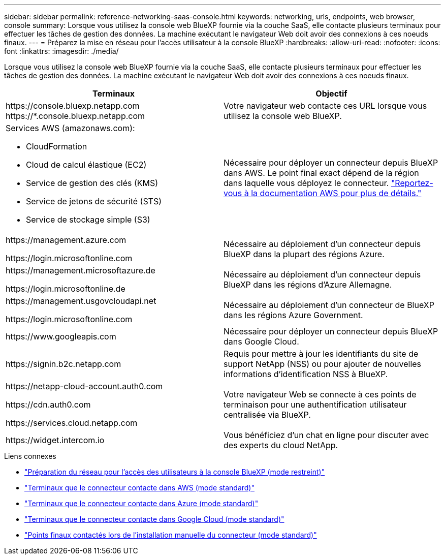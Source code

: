---
sidebar: sidebar 
permalink: reference-networking-saas-console.html 
keywords: networking, urls, endpoints, web browser, console 
summary: Lorsque vous utilisez la console web BlueXP fournie via la couche SaaS, elle contacte plusieurs terminaux pour effectuer les tâches de gestion des données. La machine exécutant le navigateur Web doit avoir des connexions à ces noeuds finaux. 
---
= Préparez la mise en réseau pour l'accès utilisateur à la console BlueXP
:hardbreaks:
:allow-uri-read: 
:nofooter: 
:icons: font
:linkattrs: 
:imagesdir: ./media/


[role="lead"]
Lorsque vous utilisez la console web BlueXP fournie via la couche SaaS, elle contacte plusieurs terminaux pour effectuer les tâches de gestion des données. La machine exécutant le navigateur Web doit avoir des connexions à ces noeuds finaux.

[cols="2*"]
|===
| Terminaux | Objectif 


| \https://console.bluexp.netapp.com
\https://*.console.bluexp.netapp.com | Votre navigateur web contacte ces URL lorsque vous utilisez la console web BlueXP. 


 a| 
Services AWS (amazonaws.com):

* CloudFormation
* Cloud de calcul élastique (EC2)
* Service de gestion des clés (KMS)
* Service de jetons de sécurité (STS)
* Service de stockage simple (S3)

| Nécessaire pour déployer un connecteur depuis BlueXP dans AWS. Le point final exact dépend de la région dans laquelle vous déployez le connecteur. https://docs.aws.amazon.com/general/latest/gr/rande.html["Reportez-vous à la documentation AWS pour plus de détails."^] 


| \https://management.azure.com

\https://login.microsoftonline.com | Nécessaire au déploiement d'un connecteur depuis BlueXP dans la plupart des régions Azure. 


| \https://management.microsoftazure.de

\https://login.microsoftonline.de | Nécessaire au déploiement d'un connecteur depuis BlueXP dans les régions d'Azure Allemagne. 


| \https://management.usgovcloudapi.net

\https://login.microsoftonline.com | Nécessaire au déploiement d'un connecteur de BlueXP dans les régions Azure Government. 


| \https://www.googleapis.com | Nécessaire pour déployer un connecteur depuis BlueXP dans Google Cloud. 


| \https://signin.b2c.netapp.com | Requis pour mettre à jour les identifiants du site de support NetApp (NSS) ou pour ajouter de nouvelles informations d'identification NSS à BlueXP. 


| \https://netapp-cloud-account.auth0.com

\https://cdn.auth0.com

\https://services.cloud.netapp.com | Votre navigateur Web se connecte à ces points de terminaison pour une authentification utilisateur centralisée via BlueXP. 


| \https://widget.intercom.io | Vous bénéficiez d'un chat en ligne pour discuter avec des experts du cloud NetApp. 
|===
.Liens connexes
* link:task-prepare-restricted-mode.html#prepare-networking-for-user-access-to-bluexp-console["Préparation du réseau pour l'accès des utilisateurs à la console BlueXP (mode restreint)"]
* link:task-set-up-networking-aws.html#endpoints-contacted-from-the-connector["Terminaux que le connecteur contacte dans AWS (mode standard)"]
* link:task-set-up-networking-azure.html#endpoints-contacted-from-the-connector["Terminaux que le connecteur contacte dans Azure (mode standard)"]
* link:task-set-up-networking-google.html#endpoints-contacted-from-the-connector["Terminaux que le connecteur contacte dans Google Cloud (mode standard)"]
* link:task-set-up-networking-on-prem.html#endpoints-contacted-during-manual-installation["Points finaux contactés lors de l'installation manuelle du connecteur (mode standard)"]

